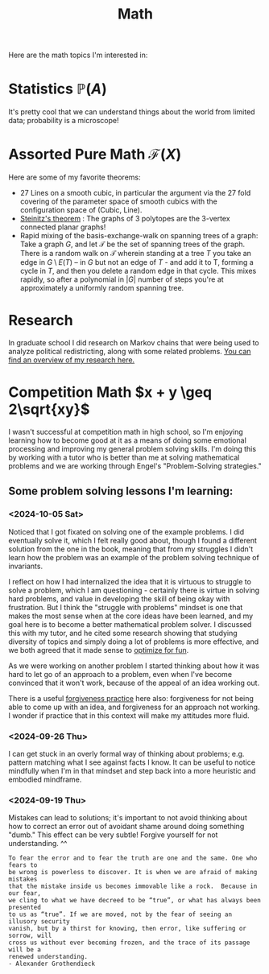 #+title: Math

Here are the math topics I'm interested in:

* Statistics $\mathbb{P}(A)$

It's pretty cool that we can understand things about the world from limited data; probability is a microscope!

* Assorted Pure Math  $\mathcal{F}(X)$

Here are some of my favorite theorems:
- 27 Lines on a smooth cubic, in particular the argument via the 27 fold covering of the parameter space of smooth cubics with the configuration space of (Cubic, Line).
- [[https://en.wikipedia.org/wiki/Steinitz%27s_theorem][Steinitz's theorem]] : The graphs of 3 polytopes are the 3-vertex connected planar graphs!
- Rapid mixing of the basis-exchange-walk on spanning trees of a graph: Take a graph $G$, and let $\mathcal{T}$ be the set of spanning trees of the graph. There is a random walk on $\mathcal{T}$ wherein standing at a tree $T$ you take an edge in $G \setminus E(T)$ -- in $G$ but not an edge of $T$ - and add it to T, forming a cycle in $T$,  and then you delete a random edge in that cycle. This mixes rapidly, so after a polynomial in $|G|$ number of steps you're at approximately a uniformly random spanning tree.

* Research

In graduate school I did research on Markov chains that were being used to analyze political redistricting, along with some related problems. [[file:GradSchoolResearch.org][You can find an overview of my research here.]]

* Competition Math $x + y \geq 2\sqrt{xy}$

I wasn't successful at competition math in high school, so I'm enjoying learning how to become good at it as a means of doing some emotional processing and improving my general problem solving skills. I'm doing this by working with a tutor who is better than me at solving mathematical problems and we are working through Engel's "Problem-Solving strategies."

** Some problem solving lessons I'm learning:
*** <2024-10-05 Sat>
Noticed that I got fixated on solving one of the example problems. I did eventually solve it, which I felt really good about, though I found a different solution from the one in the book, meaning that from my struggles I didn't learn how the problem was an example of the problem solving technique of invariants.

I reflect on how I had internalized the idea that it is virtuous to struggle to solve a problem, which I am questioning - certainly there is virtue in solving hard problems, and value in developing the skill of being okay with frustration. But I think the "struggle with problems" mindset is one that makes the most sense when at the core ideas have been learned, and my goal here is to become a better mathematical problem solver. I discussed this with my tutor, and he cited some research showing that studying diversity of topics and simply doing a lot of problems is more effective, and we both agreed that it made sense to [[file:SoftwareDevelopment.org::*Fun][optimize for fun]].

As we were working on another problem I started thinking about how it was hard to let go of an approach to a problem, even when I've become convinced that it won't work, because of the appeal of an idea working out.

There is a useful [[file:Personal.org::*Meditation][forgiveness practice]] here also: forgiveness for not being able to come up with an idea, and forgiveness for an approach not working. I wonder if practice that in this context will make my attitudes more fluid.

*** <2024-09-26 Thu>

I can get stuck in an overly formal way of thinking about problems; e.g. pattern matching what I see against facts I know. It can be useful to notice mindfully when I'm in that mindset and step back into a more heuristic and embodied mindframe.

*** <2024-09-19 Thu>

Mistakes can lead to solutions; it's important to not avoid thinking about how to correct an error out of avoidant shame around doing something "dumb." This effect can be very subtle! Forgive yourself for not understanding. ^^

#+begin_src qoute
To fear the error and to fear the truth are one and the same. One who fears to
be wrong is powerless to discover. It is when we are afraid of making mistakes
that the mistake inside us becomes immovable like a rock.  Because in our fear,
we cling to what we have decreed to be “true”, or what has always been presented
to us as “true”. If we are moved, not by the fear of seeing an illusory security
vanish, but by a thirst for knowing, then error, like suffering or sorrow, will
cross us without ever becoming frozen, and the trace of its passage will be a
renewed understanding.
- Alexander Grothendieck
#+end_src
